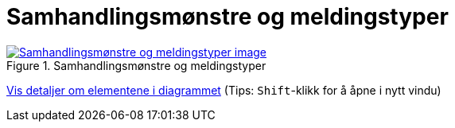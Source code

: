 = Samhandlingsmønstre og meldingstyper
:wysiwig_editing: 1
ifeval::[{wysiwig_editing} == 1]
:imagepath: ../images/
endif::[]
ifeval::[{wysiwig_editing} == 0]
:imagepath: main@messaging:messaging-appendixes:
endif::[]
:experimental:
:toclevels: 4
:sectnums:
:sectnumlevels: 0



.Samhandlingsmønstre og meldingstyper
image::{imagepath}Samhandlingsmønstre og meldingstyper.png[alt=Samhandlingsmønstre og meldingstyper image, link=https://altinn.github.io/ark/models/archi-all?view=id-e134fdc2984146499393babd5cab6090]


****
xref:main@messaging:messaging-appendixes:page$Samhandlingsmønstre og meldingstyper.var.1.adoc[Vis detaljer om elementene i diagrammet] (Tips: kbd:[Shift]-klikk for å åpne i nytt vindu)
****


